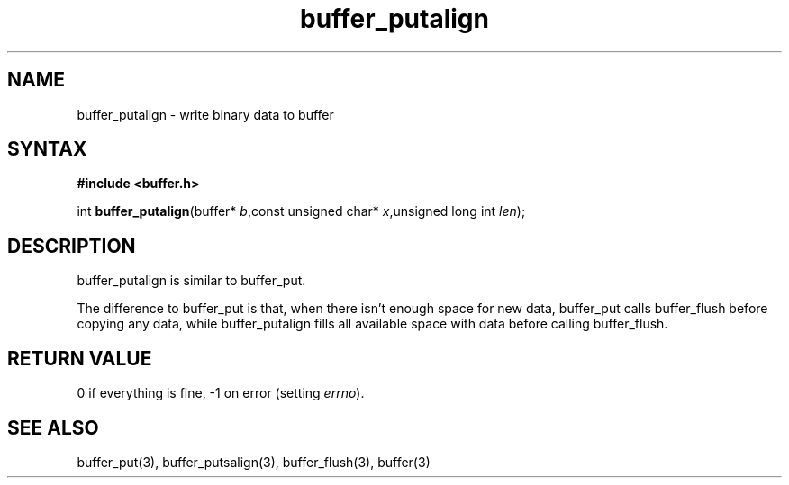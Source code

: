 .TH buffer_putalign 3
.SH NAME
buffer_putalign \- write binary data to buffer
.SH SYNTAX
.B #include <buffer.h>

int \fBbuffer_putalign\fP(buffer* \fIb\fR,const unsigned char* \fIx\fR,unsigned long int \fIlen\fR);
.SH DESCRIPTION
buffer_putalign is similar to buffer_put.

The difference to buffer_put is that, when there isn't enough space for
new data, buffer_put calls buffer_flush before copying any data, while
buffer_putalign fills all available space with data before calling
buffer_flush.
.SH "RETURN VALUE"
0 if everything is fine, -1 on error (setting \fIerrno\fR).
.SH "SEE ALSO"
buffer_put(3), buffer_putsalign(3), buffer_flush(3), buffer(3)
